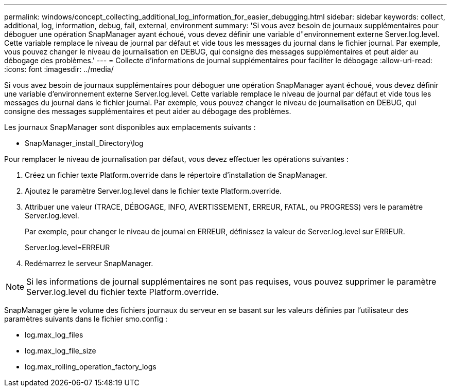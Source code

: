 ---
permalink: windows/concept_collecting_additional_log_information_for_easier_debugging.html 
sidebar: sidebar 
keywords: collect, additional, log, information, debug, fail, external, environment 
summary: 'Si vous avez besoin de journaux supplémentaires pour déboguer une opération SnapManager ayant échoué, vous devez définir une variable d"environnement externe Server.log.level. Cette variable remplace le niveau de journal par défaut et vide tous les messages du journal dans le fichier journal. Par exemple, vous pouvez changer le niveau de journalisation en DEBUG, qui consigne des messages supplémentaires et peut aider au débogage des problèmes.' 
---
= Collecte d'informations de journal supplémentaires pour faciliter le débogage
:allow-uri-read: 
:icons: font
:imagesdir: ../media/


[role="lead"]
Si vous avez besoin de journaux supplémentaires pour déboguer une opération SnapManager ayant échoué, vous devez définir une variable d'environnement externe Server.log.level. Cette variable remplace le niveau de journal par défaut et vide tous les messages du journal dans le fichier journal. Par exemple, vous pouvez changer le niveau de journalisation en DEBUG, qui consigne des messages supplémentaires et peut aider au débogage des problèmes.

Les journaux SnapManager sont disponibles aux emplacements suivants :

* SnapManager_install_Directory\log


Pour remplacer le niveau de journalisation par défaut, vous devez effectuer les opérations suivantes :

. Créez un fichier texte Platform.override dans le répertoire d'installation de SnapManager.
. Ajoutez le paramètre Server.log.level dans le fichier texte Platform.override.
. Attribuer une valeur (TRACE, DÉBOGAGE, INFO, AVERTISSEMENT, ERREUR, FATAL, ou PROGRESS) vers le paramètre Server.log.level.
+
Par exemple, pour changer le niveau de journal en ERREUR, définissez la valeur de Server.log.level sur ERREUR.

+
Server.log.level=ERREUR

. Redémarrez le serveur SnapManager.



NOTE: Si les informations de journal supplémentaires ne sont pas requises, vous pouvez supprimer le paramètre Server.log.level du fichier texte Platform.override.

SnapManager gère le volume des fichiers journaux du serveur en se basant sur les valeurs définies par l'utilisateur des paramètres suivants dans le fichier smo.config :

* log.max_log_files
* log.max_log_file_size
* log.max_rolling_operation_factory_logs


